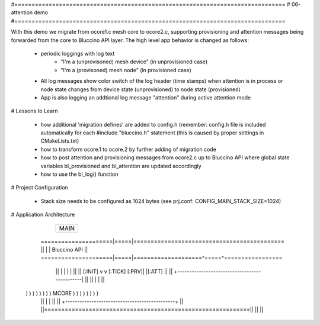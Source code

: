 #===============================================================================
# 06-attention demo
#===============================================================================

With this demo we migrate from ocore1.c mesh core to ocore2.c, supporting
provisioning and attention messages being forwarded from the core to Bluccino
API layer. The high level app behavior is changed as follows:

  * periodic loggings with log text
       - "I'm a (unprovisoned) mesh device" (in unprovisioned case)
       - "I'm a (provisoned) mesh node" (in provisioned case)
  * All log messages show color switch of the log header (time stamps)
    when attention is in process or node state changes from device state
    (unprovisioned) to node state (provisioned)
  * App is also logging an addtional log message "attention" during active
    attention mode

# Lessons to Learn

  * how additional 'migration defines' are added to config.h (remember: config.h
    file is included automatically for each #include "bluccino.h" statement
    (this is caused by proper settings in CMakeLists.txt)
  * how to transform ocore.1 to ocore.2 by further adding of migration code
  * how to post attention and provisioning messages from ocore2.c up to
    Bluccino API where global state variables bl_provisioned and bl_attention
    are updated accordingly
  * how to use the bl_log() function

# Project Configuration

  * Stack size needs to be configured as 1024 bytes
    (see prj.conf: CONFIG_MAIN_STACK_SIZE=1024)

# Application Architecture

                    +----------------+
                    |      MAIN      |
                    +----------------+
    =====================|=====|============================================
    ||                   |     |  Bluccino  API                           ||
    =====================|=====|====================^=====^=================
        ||               |     |                    |     |           ||
        ||       [:INIT] v     v [:TICK]      [:PRV]|     |[:ATT]     ||
        ||      +----------------------------------------------|      ||
        ||      |                                              |      ||
  ) ) ) ) ) ) ) )                    MCORE                     ) ) ) ) ) ) ) )
        ||      |                                              |      ||
        ||      +----------------------------------------------+      ||
        ||============================================================||
        ||                                                            ||
